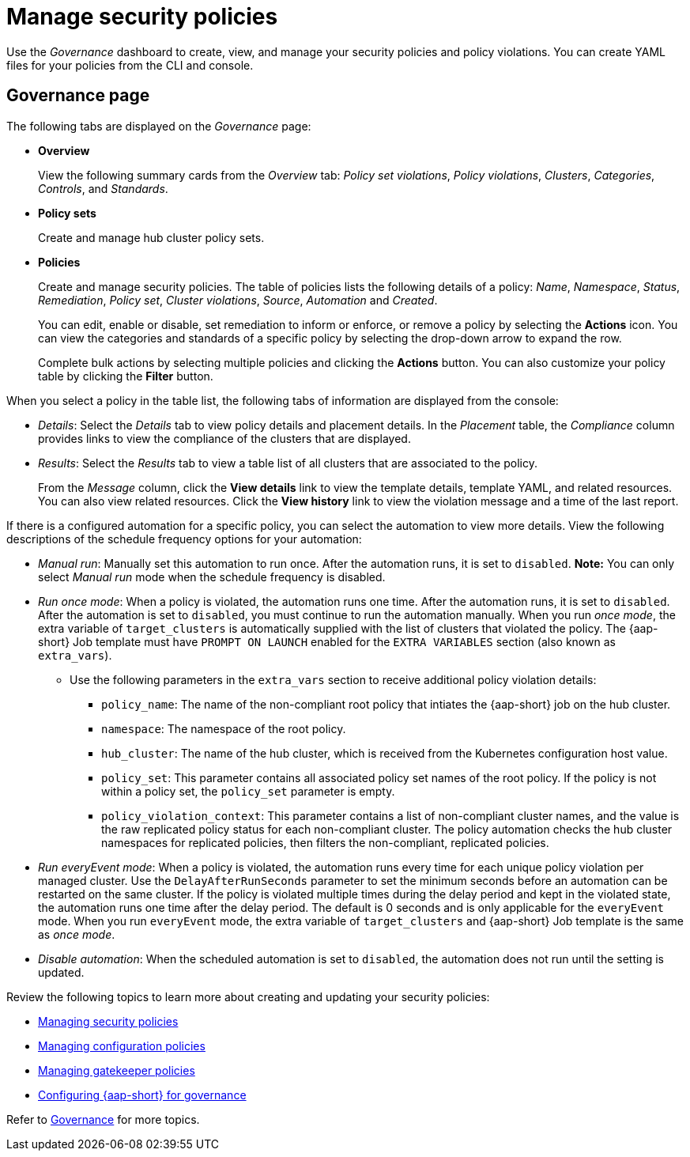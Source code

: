 [#manage-security-policies]
= Manage security policies

Use the _Governance_ dashboard to create, view, and manage your security policies and policy violations. You can create YAML files for your policies from the CLI and console. 

[#grc-view]
== Governance page

The following tabs are displayed on the _Governance_ page:

- *Overview*
+
View the following summary cards from the _Overview_ tab: _Policy set violations_, _Policy violations_, _Clusters_, _Categories_, _Controls_, and _Standards_.

- *Policy sets*
+
Create and manage hub cluster policy sets.

- *Policies*
+
Create and manage security policies. The table of policies lists the following details of a policy: _Name_, _Namespace_, _Status_, _Remediation_, _Policy set_, _Cluster violations_, _Source_, _Automation_ and _Created_. 
+
You can edit, enable or disable, set remediation to inform or enforce, or remove a policy by selecting the *Actions* icon. You can view the categories and standards of a specific policy by selecting the drop-down arrow to expand the row.
+
Complete bulk actions by selecting multiple policies and clicking the *Actions* button. You can also customize your policy table by clicking the *Filter* button.

When you select a policy in the table list, the following tabs of information are displayed from the console:

- _Details_: Select the _Details_ tab to view policy details and placement details. In the _Placement_ table, the _Compliance_ column provides links to view the compliance of the clusters that are displayed.
- _Results_: Select the _Results_ tab to view a table list of all clusters that are associated to the policy. 
+
From the _Message_ column, click the **View details** link to view the template details, template YAML, and related resources. You can also view related resources. Click the **View history** link to view the violation message and a time of the last report.

//[#grc-ansible-configuration]
//== Governance {aap-short} configuration

If there is a configured automation for a specific policy, you can select the automation to view more details. View the following descriptions of the schedule frequency options for your automation:

- _Manual run_: Manually set this automation to run once. After the automation runs, it is set to `disabled`. *Note:* You can only select _Manual run_ mode when the schedule frequency is disabled.
- _Run once mode_: When a policy is violated, the automation runs one time. After the automation runs, it is set to `disabled`. After the automation is set to `disabled`, you must continue to run the automation manually. When you run _once mode_, the extra variable of `target_clusters` is automatically supplied with the list of clusters that violated the policy. The {aap-short} Job template must have `PROMPT ON LAUNCH` enabled for the `EXTRA VARIABLES` section (also known as `extra_vars`).
+
** Use the following parameters in the `extra_vars` section to receive additional policy violation details:
+
* `policy_name`: The name of the non-compliant root policy that intiates the {aap-short} job on the hub cluster.
* `namespace`: The namespace of the root policy. 
* `hub_cluster`: The name of the hub cluster, which is received from the Kubernetes configuration host value.
* `policy_set`: This parameter contains all associated policy set names of the root policy. If the policy is not within a policy set, the `policy_set` parameter is empty.
* `policy_violation_context`: This parameter contains a list of non-compliant cluster names, and the value is the raw replicated policy status for each non-compliant cluster. The policy automation checks the hub cluster namespaces for replicated policies, then filters the non-compliant, replicated policies.

- _Run everyEvent mode_: When a policy is violated, the automation runs every time for each unique policy violation per managed cluster. Use the `DelayAfterRunSeconds` parameter to set the minimum seconds before an automation can be restarted on the same cluster. If the policy is violated multiple times during the delay period and kept in the violated state, the automation runs one time after the delay period. The default is 0 seconds and is only applicable for the `everyEvent` mode. When you run `everyEvent` mode, the extra variable of `target_clusters` and {aap-short} Job template is the same as _once mode_.
- _Disable automation_: When the scheduled automation is set to `disabled`, the automation does not run until the setting is updated.


Review the following topics to learn more about creating and updating your security policies:

* xref:../governance/create_policy.adoc#managing-security-policies[Managing security policies]
* xref:../governance/create_config_pol.adoc#managing-configuration-policies[Managing configuration policies]
* xref:../governance/create_gatekeeper.adoc#managing-gatekeeper-operator-policies[Managing gatekeeper policies]
* xref:../governance/ansible_grc.adoc#configuring-governance-ansible[Configuring {aap-short} for governance]

Refer to xref:../governance/grc_intro.adoc#governance[Governance] for more topics.
